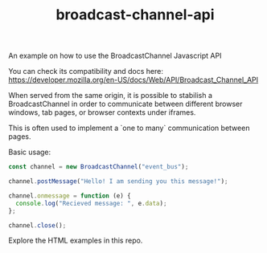 #+TITLE: broadcast-channel-api

An example on how to use the BroadcastChannel Javascript API

You can check its compatibility and docs here:
[[https://developer.mozilla.org/en-US/docs/Web/API/Broadcast_Channel_API]]

When served from the same origin, it is possible to stabilish a
BroadcastChannel in order to communicate between different browser
windows, tab pages, or browser contexts under iframes.

This is often used to implement a `one to many` communication between
pages.

Basic usage:
#+BEGIN_SRC javascript
  const channel = new BroadcastChannel("event_bus");

  channel.postMessage("Hello! I am sending you this message!");

  channel.onmessage = function (e) {
    console.log("Recieved message: ", e.data);
  };

  channel.close();
#+END_SRC

Explore the HTML examples in this repo.
